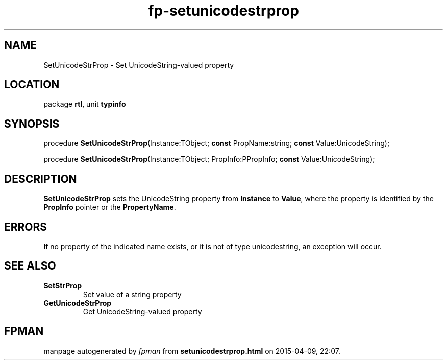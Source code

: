 .\" file autogenerated by fpman
.TH "fp-setunicodestrprop" 3 "2014-03-14" "fpman" "Free Pascal Programmer's Manual"
.SH NAME
SetUnicodeStrProp - Set UnicodeString-valued property
.SH LOCATION
package \fBrtl\fR, unit \fBtypinfo\fR
.SH SYNOPSIS
procedure \fBSetUnicodeStrProp\fR(Instance:TObject; \fBconst\fR PropName:string; \fBconst\fR Value:UnicodeString);

procedure \fBSetUnicodeStrProp\fR(Instance:TObject; PropInfo:PPropInfo; \fBconst\fR Value:UnicodeString);
.SH DESCRIPTION
\fBSetUnicodeStrProp\fR sets the UnicodeString property from \fBInstance\fR to \fBValue\fR, where the property is identified by the \fBPropInfo\fR pointer or the \fBPropertyName\fR.


.SH ERRORS
If no property of the indicated name exists, or it is not of type unicodestring, an exception will occur.


.SH SEE ALSO
.TP
.B SetStrProp
Set value of a string property
.TP
.B GetUnicodeStrProp
Get UnicodeString-valued property

.SH FPMAN
manpage autogenerated by \fIfpman\fR from \fBsetunicodestrprop.html\fR on 2015-04-09, 22:07.

